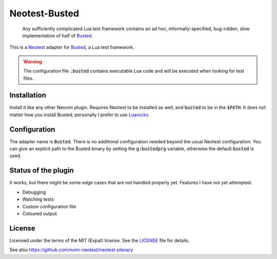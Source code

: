 .. default-role:: code

################
 Neotest-Busted
################

   Any sufficiently complicated Lua test framework contains an ad hoc,
   informally-specified, bug-ridden, slow implementation of half of Busted_.

This is a Neotest_ adapter for Busted_, a Lua test framework.

.. warning::

   The configuration file `.busted` contains executable Lua code and will be
   executed when looking for test files.


Installation
############

Install it like any other Neovim plugin.  Requires Neotest to be installed as
well, and `busted` to be in the `$PATH`.  It does not matter how you install
Busted; personally I prefer to use Luarocks_.


Configuration
#############

The adapter name is `Busted`.  There is no additional configuration needed
beyond the usual Neotest configuration.  You can give an explicit path to the
Busted binary by setting the `g:bustedprg` variable, otherwise the default
`busted` is used.


Status of the plugin
####################

It works, but there might be some edge cases that are not handled properly yet.
Features I have not yet attempted:

- Debugging
- Watching tests
- Custom configuration file
- Coloured output


License
#######

Licensed under the terms of the MIT (Expat) license.  See the LICENSE_ file for
details.


See also https://github.com/nvim-neotest/neotest-plenary

.. _Busted: https://lunarmodules.github.io/busted/
.. _Neotest: https://github.com/nvim-neotest/neotest
.. _Luarocks: https://luarocks.org/
.. _LICENSE: LICENSE.txt
